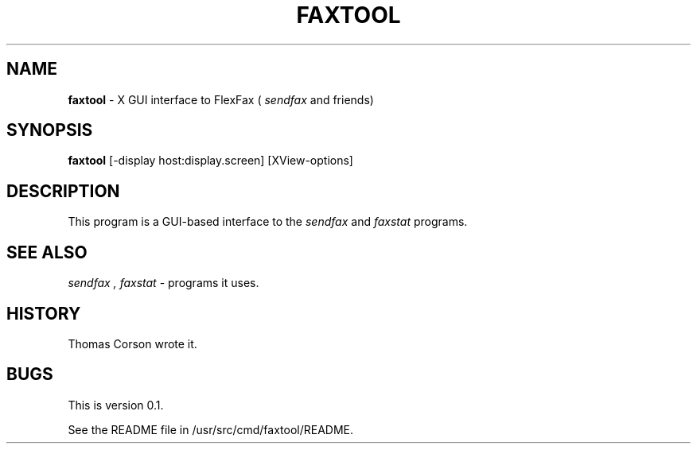 .TH FAXTOOL 1 
.DA dd month yyyy
.SH NAME
.B faxtool
\- X GUI interface to FlexFax (
.I sendfax
and friends)
.SH SYNOPSIS
.B faxtool
[-display host:display.screen] [XView-options]
.SH DESCRIPTION
This program is a GUI-based interface to the
.I sendfax
and
.I faxstat
programs.
.SH SEE ALSO
.I sendfax ,
.I faxstat
\- programs it uses.
.SH HISTORY
Thomas Corson wrote it. 
.SH BUGS
This is version 0.1.
.PP
See the README file in /usr/src/cmd/faxtool/README.
